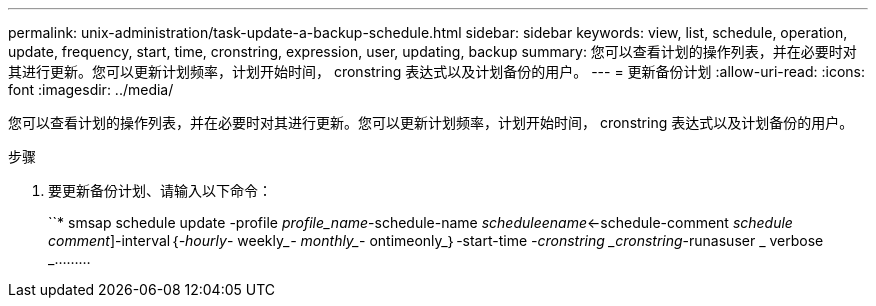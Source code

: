 ---
permalink: unix-administration/task-update-a-backup-schedule.html 
sidebar: sidebar 
keywords: view, list, schedule, operation, update, frequency, start, time, cronstring, expression, user, updating, backup 
summary: 您可以查看计划的操作列表，并在必要时对其进行更新。您可以更新计划频率，计划开始时间， cronstring 表达式以及计划备份的用户。 
---
= 更新备份计划
:allow-uri-read: 
:icons: font
:imagesdir: ../media/


[role="lead"]
您可以查看计划的操作列表，并在必要时对其进行更新。您可以更新计划频率，计划开始时间， cronstring 表达式以及计划备份的用户。

.步骤
. 要更新备份计划、请输入以下命令：
+
``* smsap schedule update -profile _profile_name_-schedule-name _scheduleename_<-schedule-comment _schedule comment_]-interval｛_-hourly_____- weekly____- monthly____- ontimeonly_｝-start-time _-cronstring _cronstring_-runasuser _ verbose _………


